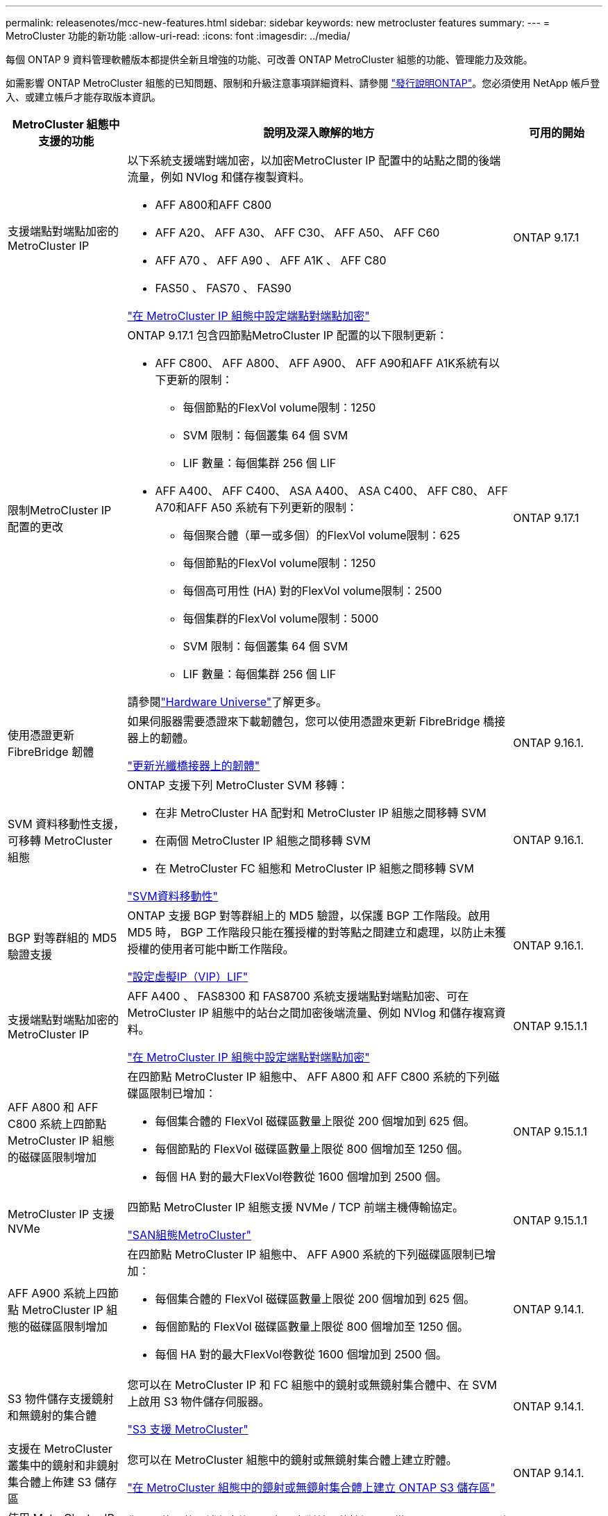 ---
permalink: releasenotes/mcc-new-features.html 
sidebar: sidebar 
keywords: new metrocluster features 
summary:  
---
= MetroCluster 功能的新功能
:allow-uri-read: 
:icons: font
:imagesdir: ../media/


[role="lead"]
每個 ONTAP 9 資料管理軟體版本都提供全新且增強的功能、可改善 ONTAP MetroCluster 組態的功能、管理能力及效能。

如需影響 ONTAP MetroCluster 組態的已知問題、限制和升級注意事項詳細資料、請參閱 https://library.netapp.com/ecm/ecm_download_file/ECMLP2492508["發行說明ONTAP"^]。您必須使用 NetApp 帳戶登入、或建立帳戶才能存取版本資訊。

[cols="20,65,15"]
|===
| MetroCluster 組態中支援的功能 | 說明及深入瞭解的地方 | 可用的開始 


 a| 
支援端點對端點加密的 MetroCluster IP
 a| 
以下系統支援端對端加密，以加密MetroCluster IP 配置中的站點之間的後端流量，例如 NVlog 和儲存複製資料。

* AFF A800和AFF C800
* AFF A20、 AFF A30、 AFF C30、 AFF A50、 AFF C60
* AFF A70 、 AFF A90 、 AFF A1K 、 AFF C80
* FAS50 、 FAS70 、 FAS90


link:../maintain/task-configure-encryption.html["在 MetroCluster IP 組態中設定端點對端點加密"]
 a| 
ONTAP 9.17.1



 a| 
限制MetroCluster IP 配置的更改
 a| 
ONTAP 9.17.1 包含四節點MetroCluster IP 配置的以下限制更新：

* AFF C800、 AFF A800、 AFF A900、 AFF A90和AFF A1K系統有以下更新的限制：
+
** 每個節點的FlexVol volume限制：1250
** SVM 限制：每個叢集 64 個 SVM
** LIF 數量：每個集群 256 個 LIF


* AFF A400、 AFF C400、 ASA A400、 ASA C400、 AFF C80、 AFF A70和AFF A50 系統有下列更新的限制：
+
** 每個聚合體（單一或多個）的FlexVol volume限制：625
** 每個節點的FlexVol volume限制：1250
** 每個高可用性 (HA) 對的FlexVol volume限制：2500
** 每個集群的FlexVol volume限制：5000
** SVM 限制：每個叢集 64 個 SVM
** LIF 數量：每個集群 256 個 LIF




請參閱link:https://hwu.netapp.com["Hardware Universe"^]了解更多。
 a| 
ONTAP 9.17.1



 a| 
使用憑證更新 FibreBridge 韌體
 a| 
如果伺服器需要憑證來下載韌體包，您可以使用憑證來更新 FibreBridge 橋接器上的韌體。

link:../maintain/task_update_firmware_on_a_fibrebridge_bridge_parent_topic.html["更新光纖橋接器上的韌體"]
 a| 
ONTAP 9.16.1.



 a| 
SVM 資料移動性支援，可移轉 MetroCluster 組態
 a| 
ONTAP 支援下列 MetroCluster SVM 移轉：

* 在非 MetroCluster HA 配對和 MetroCluster IP 組態之間移轉 SVM
* 在兩個 MetroCluster IP 組態之間移轉 SVM
* 在 MetroCluster FC 組態和 MetroCluster IP 組態之間移轉 SVM


link:https://docs.netapp.com/us-en/ontap/svm-migrate/index.html["SVM資料移動性"^]
 a| 
ONTAP 9.16.1.



 a| 
BGP 對等群組的 MD5 驗證支援
 a| 
ONTAP 支援 BGP 對等群組上的 MD5 驗證，以保護 BGP 工作階段。啟用 MD5 時， BGP 工作階段只能在獲授權的對等點之間建立和處理，以防止未獲授權的使用者可能中斷工作階段。

link:https://docs.netapp.com/us-en/ontap/networking/configure_virtual_ip_@vip@_lifs.html["設定虛擬IP（VIP）LIF"^]
 a| 
ONTAP 9.16.1.



 a| 
支援端點對端點加密的 MetroCluster IP
 a| 
AFF A400 、 FAS8300 和 FAS8700 系統支援端點對端點加密、可在 MetroCluster IP 組態中的站台之間加密後端流量、例如 NVlog 和儲存複寫資料。

link:../maintain/task-configure-encryption.html["在 MetroCluster IP 組態中設定端點對端點加密"]
 a| 
ONTAP 9.15.1.1



 a| 
AFF A800 和 AFF C800 系統上四節點 MetroCluster IP 組態的磁碟區限制增加
 a| 
在四節點 MetroCluster IP 組態中、 AFF A800 和 AFF C800 系統的下列磁碟區限制已增加：

* 每個集合體的 FlexVol 磁碟區數量上限從 200 個增加到 625 個。
* 每個節點的 FlexVol 磁碟區數量上限從 800 個增加至 1250 個。
* 每個 HA 對的最大FlexVol卷數從 1600 個增加到 2500 個。

 a| 
ONTAP 9.15.1.1



 a| 
MetroCluster IP 支援 NVMe
 a| 
四節點 MetroCluster IP 組態支援 NVMe / TCP 前端主機傳輸協定。

link:https://docs.netapp.com/us-en/ontap/san-admin/san-config-mcc-concept.html["SAN組態MetroCluster"^]
 a| 
ONTAP 9.15.1.1



 a| 
AFF A900 系統上四節點 MetroCluster IP 組態的磁碟區限制增加
 a| 
在四節點 MetroCluster IP 組態中、 AFF A900 系統的下列磁碟區限制已增加：

* 每個集合體的 FlexVol 磁碟區數量上限從 200 個增加到 625 個。
* 每個節點的 FlexVol 磁碟區數量上限從 800 個增加至 1250 個。
* 每個 HA 對的最大FlexVol卷數從 1600 個增加到 2500 個。

 a| 
ONTAP 9.14.1.



 a| 
S3 物件儲存支援鏡射和無鏡射的集合體
 a| 
您可以在 MetroCluster IP 和 FC 組態中的鏡射或無鏡射集合體中、在 SVM 上啟用 S3 物件儲存伺服器。

https://docs.netapp.com/us-en/ontap/s3-config/ontap-version-support-s3-concept.html#s3-support-with-metrocluster["S3 支援 MetroCluster"^]
 a| 
ONTAP 9.14.1.



 a| 
支援在 MetroCluster 叢集中的鏡射和非鏡射集合體上佈建 S3 儲存區
 a| 
您可以在 MetroCluster 組態中的鏡射或無鏡射集合體上建立貯體。

link:https://docs.netapp.com/us-en/ontap/s3-config/create-bucket-mcc-task.html#process-to-create-buckets["在 MetroCluster 組態中的鏡射或無鏡射集合體上建立 ONTAP S3 儲存區"^]
 a| 
ONTAP 9.14.1.



 a| 
使用 MetroCluster IP 和乙太網路附加儲存設備的共用交換器、從 MetroCluster FC 移轉至 MetroCluster IP
 a| 
您可以使用共用儲存交換器、在不中斷營運的情況下、從 MetroCluster FC 移轉至 MetroCluster IP 組態。

https://docs.netapp.com/us-en/ontap-metrocluster/transition/concept_nondisruptively_transitioning_from_a_four_node_mcc_fc_to_a_mcc_ip_configuration.html["不中斷營運地從MetroCluster 一個不中斷的FC移轉至MetroCluster 一個支援功能的IP組態ONTAP （版本號：9.8及更新版本）"]
 a| 
ONTAP 9.13.1.12.9.11.9.11.



 a| 
從八節點 MetroCluster FC 組態到 MetroCluster IP 組態的不中斷轉換
 a| 
您可以不中斷地將工作負載和資料從現有的八節點 MetroCluster FC 組態移轉至新的 MetroCluster IP 組態。

https://docs.netapp.com/us-en/ontap-metrocluster/transition/concept_nondisruptively_transitioning_from_a_four_node_mcc_fc_to_a_mcc_ip_configuration.html["從 MetroCluster FC 無中斷地轉換至 MetroCluster IP 組態"]
 a| 
ONTAP 9.13.1.12.9.11.9.11.



 a| 
使用切換和切換功能進行四節點 MetroCluster IP 組態升級
 a| 
您可以使用切換和切換來升級四節點 MetroCluster IP 組態中的控制器 `system controller replace` 命令。

https://docs.netapp.com/us-en/ontap-metrocluster/upgrade/task_upgrade_controllers_system_control_commands_in_a_four_node_mcc_ip.html["升級四節點 MetroCluster IP 組態中的控制器"]
 a| 
ONTAP 9.13.1.12.9.11.9.11.



 a| 
在環境關機時觸發中介協助的自動非計畫性切換（ MAUSO ）
 a| 
如果某個站台因環境關機而正常關機、則會觸發 MAUSO 。

https://docs.netapp.com/us-en/ontap-metrocluster/install-ip/concept-ontap-mediator-supports-automatic-unplanned-switchover.html["如何支援自動非計畫性切換ONTAP"]
 a| 
ONTAP 9.13.1.12.9.11.9.11.



 a| 
支援八節點 MetroCluster IP 組態
 a| 
您可以在八節點 MetroCluster IP 組態中升級控制器和儲存設備、方法是將組態擴充為暫時性的十二節點組態、然後移除舊的 DR 群組。

https://docs.netapp.com/us-en/ontap-metrocluster/upgrade/task_refresh_4n_mcc_ip.html["重新整理四節點MetroCluster 的不全功能IP組態"]
 a| 
ONTAP 9.13.1.12.9.11.9.11.



 a| 
MetroCluster IP 組態轉換為共用儲存 MetroCluster 交換器組態
 a| 
您可以將 MetroCluster IP 組態轉換為共用儲存 MetroCluster 交換器組態。

https://docs.netapp.com/us-en/ontap-metrocluster/maintain/task_replace_an_ip_switch.html["更換IP交換器"]
 a| 
ONTAP 9.13.1.12.9.11.9.11.



 a| 
MetroCluster IP 組態中的 MetroCluster 自動強制切換功能
 a| 
您可以在 MetroCluster IP 組態中啟用 MetroCluster 自動強制切換功能。這項功能是由內建人員輔助的非計畫性切換（MAUSO）功能的延伸。

https://docs.netapp.com/us-en/ontap-metrocluster/install-ip/concept-risks-limitations-automatic-switchover.html["自動切換限制"]
 a| 
ONTAP 9.12.1



 a| 
SVM 上的 S3 、位於 MetroCluster IP 組態中未鏡射的 Aggregate 上
 a| 
您可以在 MetroCluster IP 組態中的未鏡射集合體上、在 SVM 上啟用 ONTAP Simple Storage Service （ S3 ）物件儲存伺服器。

https://docs.netapp.com/us-en/ontap/s3-config/ontap-version-support-s3-concept.html#s3-support-with-metrocluster["S3 支援 MetroCluster"^]
 a| 
ONTAP 9.12.1



 a| 
MetroCluster IP 支援 NVMe
 a| 
四節點 MetroCluster IP 組態支援 NVMe / FC 傳輸協定。

link:https://docs.netapp.com/us-en/ontap/san-admin/san-config-mcc-concept.html["SAN組態MetroCluster"^]
 a| 
ONTAP 9.12.1



 a| 
支援 MetroCluster IP 和 MetroCluster 網路附加組態中的前端主機傳輸協定
 a| 
支援前端主機傳輸協定（例如 NFS 和 iSCSI ）的 IPsec 可在 MetroCluster IP 和 MetroCluster 網路附加組態中使用。

https://docs.netapp.com/us-en/ontap/networking/configure_ip_security_@ipsec@_over_wire_encryption.html["透過有線加密設定IP安全性（IPsec）"^]
 a| 
ONTAP 9.12.1



 a| 
從 MetroCluster FC 組態轉換為 AFF A250 或 FAS500f MetroCluster IP 組態
 a| 
您可以從 MetroCluster FC 組態轉換為 AFF A250 或 FAS500f MetroCluster IP 組態。

https://docs.netapp.com/us-en/ontap-metrocluster/transition/task_move_cluster_connections.html#which-connections-to-move["移動本機叢集連線"]
 a| 
零點9.11.1. ONTAP



 a| 
一致性群組
 a| 
MetroCluster 組態支援一致性群組。

https://docs.netapp.com/us-en/ontap/consistency-groups/index.html#multi-admin-verification-support-for-consistency-groups["一致性群組的MetroCluster 不一致性"^]
 a| 
零點9.11.1. ONTAP



 a| 
簡化 MetroCluster FC 組態中節點的控制器升級
 a| 
使用切換和切換功能的升級程序已簡化。

https://docs.netapp.com/us-en/ontap-metrocluster/upgrade/task_upgrade_controllers_in_a_four_node_fc_mcc_us_switchover_and_switchback_mcc_fc_4n_cu.html["使用MetroCluster 切換和切換功能升級採用SFC組態的控制器"]
 a| 
零點9.10.1 ONTAP



 a| 
第 3 層共享鏈路的 IP 支援
 a| 
MetroCluster IP 組態可透過 IP 路由（第 3 層）後端連線來實作。

https://docs.netapp.com/us-en/ontap-metrocluster/install-ip/concept_considerations_layer_3.html["第3層廣域網路的考量"]
 a| 
部分9.9.1 ONTAP



 a| 
支援八節點 MetroCluster 組態
 a| 
IP 和光纖附加 MetroCluster 組態支援永久性的八節點叢集。

https://docs.netapp.com/us-en/ontap-metrocluster/install-ip/task_install_and_cable_the_mcc_components.html["安裝MetroCluster 和連接線的元件"]
 a| 
部分9.9.1 ONTAP

|===